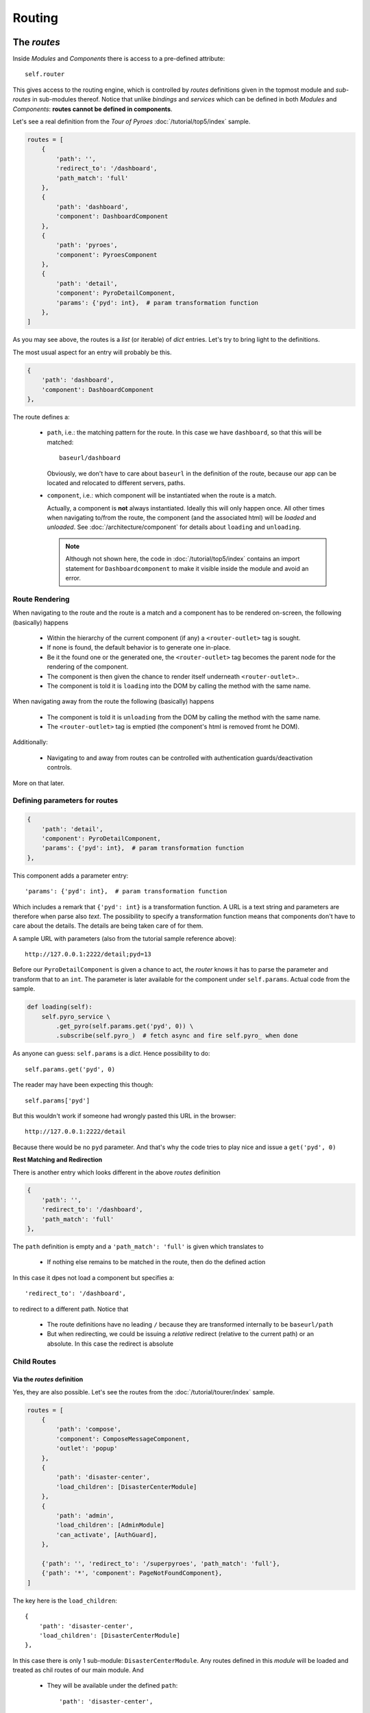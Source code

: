Routing
#######

The *routes*
************

Inside *Modules* and *Components* there is access to a pre-defined attribute::

  self.router

This gives access to the routing engine, which is controlled by *routes*
definitions given in the topmost module and *sub-routes* in sub-modules
thereof. Notice that unlike *bindings* and *services* which can be defined in
both *Modules* and *Components*: **routes cannot be defined in components**.

Let's see a real definition from the *Tour of Pyroes*
:doc:`/tutorial/top5/index` sample.

.. code-block:: python

      routes = [
          {
              'path': '',
              'redirect_to': '/dashboard',
              'path_match': 'full'
          },
          {
              'path': 'dashboard',
              'component': DashboardComponent
          },
          {
              'path': 'pyroes',
              'component': PyroesComponent
          },
          {
              'path': 'detail',
              'component': PyroDetailComponent,
              'params': {'pyd': int},  # param transformation function
          },
      ]

As you may see above, the routes is a *list* (or iterable) of *dict*
entries. Let's try to bring light to the definitions.

The most usual aspect for an entry will probably be this.

.. code-block:: python

          {
              'path': 'dashboard',
              'component': DashboardComponent
          },


The route defines a:

  - ``path``, i.e.: the matching pattern for the route.
    In this case we have ``dashboard``, so that this will be matched::

      baseurl/dashboard

    Obviously, we don't have to care about ``baseurl`` in the definition of the
    route, because our app can be located and relocated to different servers,
    paths.

  - ``component``, i.e.: which component will be instantiated when the route is
    a match.

    Actually, a component is **not** always instantiated. Ideally this will only
    happen once. All other times when navigating to/from the route, the
    component (and the associated html) will be *loaded* and *unloaded*. See
    :doc:`/architecture/component` for details about ``loading`` and
    ``unloading``.

    .. note:: Although not shown here, the code in :doc:`/tutorial/top5/index`
              contains an import statement for ``Dashboardcomponent`` to make
              it visible inside the module and avoid an error.

Route Rendering
===============

When navigating to the route and the route is a match and a component has to be
rendered on-screen, the following (basically) happens

  - Within the hierarchy of the current component (if any) a
    ``<router-outlet>`` tag is sought.

  - If none is found, the default behavior is to generate one in-place.

  - Be it the found one or the generated one, the ``<router-outlet>`` tag
    becomes the parent node for the rendering of the component.

  - The component is then given the chance to render itself underneath
    ``<router-outlet>``..

  - The component is told it is ``loading`` into the DOM by calling the method
    with the same name.

When navigating away from the route the following (basically) happens

  - The component is told it is ``unloading`` from the DOM by calling the
    method with the same name.

  - The ``<router-outlet>`` tag is emptied (the component's html is removed
    fromt he DOM).

Additionally:

  - Navigating to and away from routes can be controlled with authentication
    guards/deactivation controls.

More on that later.

Defining parameters for routes
==============================

.. code-block:: python

          {
              'path': 'detail',
              'component': PyroDetailComponent,
              'params': {'pyd': int},  # param transformation function
          },

This component adds a parameter entry::

  'params': {'pyd': int},  # param transformation function

Which includes a remark that ``{'pyd': int}`` is a transformation function. A
URL is a text string and parameters are therefore when parse also *text*. The
possibility to specify a transformation function means that components don't
have to care about the details. The details are being taken care of for them.

A sample URL with parameters (also from the tutorial sample reference above)::

      http://127.0.0.1:2222/detail;pyd=13

Before our ``PyroDetailComponent`` is given a chance to act, the *router* knows
it has to parse the parameter and transform that to an ``int``. The parameter
is later available for the component under ``self.params``. Actual code from the
sample.

.. code-block:: python

          def loading(self):
              self.pyro_service \
                  .get_pyro(self.params.get('pyd', 0)) \
                  .subscribe(self.pyro_)  # fetch async and fire self.pyro_ when done

As anyone can guess: ``self.params`` is a *dict*. Hence possibility to do::

  self.params.get('pyd', 0)

The reader may have been expecting this though::

  self.params['pyd']

But this wouldn't work if someone had wrongly pasted this URL in the browser::

      http://127.0.0.1:2222/detail

Because there would be no ``pyd`` parameter. And that's why the code tries to
play nice and issue a ``get('pyd', 0)``

**Rest Matching and Redirection**

There is another entry which looks different in the above *routes* definition

.. code-block:: python

          {
              'path': '',
              'redirect_to': '/dashboard',
              'path_match': 'full'
          },

The ``path`` definition is empty and a ``'path_match': 'full'`` is given which
translates to

  - If nothing else remains to be matched in the route, then do the defined
    action

In this case it dpes not load a component but specifies a::

              'redirect_to': '/dashboard',

to redirect to a different path. Notice that

  - The route definitions have no leading ``/`` because they are transformed
    internally to be ``baseurl/path``

  - But when redirecting, we could be issuing a *relative* redirect (relative
    to the current path) or an absolute. In this case the redirect is absolute

Child Routes
============

Via the *routes* definition
---------------------------

Yes, they are also possible. Let's see the routes from the
:doc:`/tutorial/tourer/index` sample.


.. code-block:: python

    routes = [
        {
            'path': 'compose',
            'component': ComposeMessageComponent,
            'outlet': 'popup'
        },
        {
            'path': 'disaster-center',
            'load_children': [DisasterCenterModule]
        },
        {
            'path': 'admin',
            'load_children': [AdminModule]
            'can_activate', [AuthGuard],
        },

        {'path': '', 'redirect_to': '/superpyroes', 'path_match': 'full'},
        {'path': '*', 'component': PageNotFoundComponent},
    ]


The key here is the ``load_children``::

        {
            'path': 'disaster-center',
            'load_children': [DisasterCenterModule]
        },

In this case there is only 1 sub-module: ``DisasterCenterModule``. Any routes
defined in this *module* will be loaded and treated as chil routes of our
main module. And

  - They will be available under the defined ``path``::

            'path': 'disaster-center',

Benefits and goals of this:

  - Breaking the functionality into different, separated and isolated pieces to
    simplify and facilitate development

  - Having full modules which can act as a main module or as a sub-module. The
    ``DisasterCenterModule`` could be conceived as a complete application, which
    in this case is being created under the main ``AppModule``.

  - Being able to replace the ``DisasterCenterModule`` with something else very
    easily thanks to separation and isolation

Cascading Child Routes
+++++++++++++++++++++++++

The reasoning about including a fully-fledged module (``DisasterCenterModule``)
as a sub-module of another module, opens up the possibility that the sub-module
could have its own child routes defined. And yes, it is. From that sample, the
set of routes defined by ``DisasterCenterModule``

.. code-block:: python

    class DisasterCenterModule(Module):

        services = {
            'disaster_service': DisasterService,
        }

        routes = [{
            'path': '',
            'component': DisasterCenterComponent,
            'children': [
                {
                    'path': '',
                    'component': DisasterListComponent,
                    'children': [
                        {
                            'path': '',
                            'component': DisasterDetailComponent,
                            'params': {'did': int},  # transformation function
                        },
                        {
                            'path': '',
                            'component': DisasterCenterHomeComponent,
                        }
                    ]
                }
            ]
        }]

It's not only that it is defining *children*, it is already nesting them. In
this case not *loading* them from any other module but simply defining them as
``children``. In this manner, one can define a hierarchy of components. See::

            'path': '',
            'component': DisasterCenterComponent,
            'children': [

Which translates to:

  - As a route I am adding nothing to the ``path``, so the current match is
    valid.

  - As a route I am simply saying that a component named
    ``DisasterCenterComponent`` has to be loaded

  - And please be aware that I have ``children``

If we carry on::

                    'path': '',
                    'component': DisasterListComponent,
                    'children': [

There is a second iteration which is exactly like the previous. The most
important part in both definitions is, possibly, that they are **adding nothing
to the path** and therefore have no influence for the matching process.

Further descending, the final children::

                        {
                            'path': '',
                            'component': DisasterDetailComponent,
                            'params': {'did': int},  # transformation function
                        },
                        {
                            'path': '',
                            'component': DisasterCenterHomeComponent,
                        }

Both again ... have no content for ``path``. This at the end of the day means
that they add nothing for the matching when it comes down to the ``path``. The
main path will be valid for both.

But notice that::

                            'params': {'did': int},  # transformation function

There is a ``params`` definition for the first of the two chilren. This is the
tie breaker.

  - If there is param and matches ``did`` our first child and the component
    ``DiasterDetailComponent`` will be a winner

  - If there is no param or match, our 2nd child wins and the
    ``DisasterCenterHomeComponent`` will be loaded

Via the *module* directive
--------------------------

In that same sample, the following is made to load child routes

.. code-block:: python

    class AppModule(Module):
        components = AppComponent

        modules = PyroesModule, LoginModule

        ...

In this case two sub-modules are being added to the hierarchy of
``AppModule``. And every route defined in those components will be made a child
route of the main routes definition.

Of course, and because no ``path`` definition is possible:

  - The child routes from ``PyroesModule`` and ``LoginModule`` will be made
    available under the root path: ``/``.


Non matching routes
===================

From the :doc:`/tutorial/tourer/index` sample::

        {'path': '*', 'component': PageNotFoundComponent},

Use ``'*'`` or ``'**'`` to mark a route which will take over if all other
routes were not a match for the current path. In this case the action is:

  - Load the component ``PageNotFoundComponent``

It could also have been a redirect to the root path as in::

        {'path': '*', 'redirect_to': '/'},


Guards - Route Activation
*************************

A route can be **guarded** from entering/leaving it. The reasons for it:

  - A page may be *login* protected.

  - A page may be *permission* protected, i.e.: you may be logged in but your
    permissions may not be enough to access a specific section.

  - A page may allow navigation away from it after confirming that changes to a
    text field don't have to be saved.

  - A page may ask you if you really want to log-out.

Although it was not mentioned before, the definitions above from the
:doc:`/tutorial/tourer/index` already contained an entering guard. Let's recall it

.. code-block:: python

    ...
    from .auth_guard_service import AuthGuard
    ...

    routes = [
        {
            'path': 'compose',
            'component': ComposeMessageComponent,
            'outlet': 'popup'
        },
        {
            'path': 'disaster-center',
            'load_children': [DiasterCenterModule]
        },
        {
            'path': 'admin',
            'load_children': [AdminModule]
            'can_activate', [AuthGuard],
        },

        {'path': '', 'redirect_to': '/superpyroes', 'path_match': 'full'},
        {'path': '*', 'component': PageNotFoundComponent},
    ]


where the key is::

    ...
    from .auth_guard_service import AuthGuard
    ...


        {
            'path': 'admin',
            'load_children': [AdminModule]
            'can_load', [AuthGuard],
        },


Entering the ``'admin'`` path (and with it the entire ``AdminModule``) is
guarded by ``AuthGuard``. Let's have a look to see what it is doing

.. code-block:: python

    from anpylar import AuthGuard


    class AuthGuard(AuthGuard):

        def can_activate(self, route):
            return self.check_login(route.path)

        def can_activate_child(self, route):
            return self.can_activate(route)

        def check_login(self, path):
            if self.auth_service.is_logged:
                return True

            self.auth_service.redir_path = path
            self.router.route_to('/login', session_id=1234567890)
            return False

It can be easily spotted that the key method is::

        def can_activate(self, route):
            return self.check_login(route.path)

The main activation control:

  - ``def can_activate(self, route)``

    Takes a *route* parameter, which contains the details of the actual route
    to be activated and

    - Returns ``True`` if the route can be activated

    - Returns ``False`` if the route cannot be activated

In this case the work is delegated to another method of the *guard* which:

  - Will redirect to ``/login`` with a ``session_id`` if the user was not
    previously logged in.

Route De-Activation
*******************

Once a route is active, the component has taken over and that's why
deactivation is delegated to the *Component*. Using code from the advance
router

.. code-block:: python

    class DisasterDetailComponent(Component):
        ...

        def can_deactivate(self):
            if not self.edit_did or self.selected.name == self.edit_name:
                return True

            # dialog_service is in the main module
            return self.dialog_service.confirm('Discard changes?')


Skipping most of the code from ``DisasterDetailComponent`` allows us to focus on
the ``can_deactivate`` method.

It has to:

  - Return ``True`` if one can navigate away

  - Return ``False`` if one cannot navigate away

It may:

  - Return an *Observable* which will finally generate either ``True`` of
    ``False``

    This is exactly what's being made in this case with::

            return self.dialog_service.confirm('Discard changes?')

    A dialog is presented to the user and to avoid blocking things, the result
    will be piped through an *Observable*

The details of subscribing to the observable and using the result to carry on
with navigation are fully managed by the platform.

Routing in components
*********************

The ``routerlink`` directive
============================

In HTML Code
------------

Routing links can be directly specified in html code (or generated html
code). The main application component ``AppComponent`` in the *Tour of Pyroes*
has this html code

.. code-block:: html

    <nav>
      <a routerLink="/dashboard" routerLinkActive="active">Dashboard</a>
      <a routerLink="/pyroes" routerLinkActive="active">Pyroes</a>
    </nav>

Using the ``routerlink`` (or ``routerLink`` as you please) attribute means that
the specified path will be passed to the routing engine for processing. If you
had done it the usual way:

.. code-block:: html

    <nav>
      <a href="/dashboard">Dashboard</a>

The routing engine would have no chance do anything and the standard browser
mechanisms would take over, moving to a new URL.

.. note:: The *AnPyLar* engine could also intercept the ``href`` attribute, but
          that would be a permanent dilemma: Is this ``href`` for the routing
          engine or did the user want to specify a real ``href``?

          Using a different attribute clears the ambiguity.


The second directive is: ``routerLinkActive="active"``. This means:

  - Register this route for a callback to the element to add ``active`` to its
    ``class`` attribute.

This gives (via CSS) the possibility:

  - To highlight the element with specific styling when the route is active

  - To remove the specific styling when the route is no longer active


In Python Code
--------------

From the *Tour of Pyroes*

.. code-block:: python

    def render_pyroes(self, pyroes):
        for pyro in pyroes:
            with html.li() as li:  # per-pyro list item
                # per-pyro anchor routing path with parameter pyd
                with html.a(routerlink=('/detail', {'pyd': pyro.pyd})):

        ...

In this example:

  - A *tuple* (it could be a *list*) is passed specifying

    - The ``path`` (1st element of the tuple: a string)

    - ``params`` for the route (2nd element: a *dict*)

The benefit of being able to use this syntax is clear, because it allows
specifying specific parameters for the route

.. note:: One can of course just pass a string (like in html code) and that
          will be path to route to


The ``self.router`` attribute
=============================

*Components* have access to the routing engine via the ``self.router``
attribute. And with it, it can use it to:

  - Go backwards: ``self.router.back()``

  - Go forward: ``self.router.forward()``

  - Go somewhere::

       self.route_to(pathname, **kwargs)

With this last method in the hand we could have created the ``<a ...`` from
above like this:

.. code-block:: python

    def render_pyroes(self, pyroes):
        for pyro in pyroes:
            with html.li() as li:  # per-pyro list item
                # per-pyro anchor routing path with parameter pyd
                with html.a():
                    # use p=pyro to avoid the closure from using the last pyro
                    a._bindx.click(lambda p=pyro: self.goto_to(p))

    def goto_to(self, pyro):
        self.router.route_to('/detail', pyd=pyro.pyd)

It may seem pointless in this small example, but one could foressee a lot of
additional processing in the ``goto_to`` method before actually invoking the
router to ``route_to`` somewhere.

Named Outlet Routing
********************

In addition to the regular routing to the ``<router-outlet>`` tag, named outlet
routing is also possible. The syntax::

  <router-outlet name="the-outlet-name">

This functionality is intended for a kind of *dialog*/*form* service, in which
content can:

  - Be shown in a specific tag, rather than relying on regular routing
    mechanics

  - Be carried over from standard route to standard route

  - Closing is controlled by the component which is rendering inside the tag

Routing to a named outlet
=========================

The routing control happens inside a ``routes`` directive. The syntax::

  {
      'path': 'path-to-intercept',
      'component': ComponentToRender,
      'outlet': 'name-of-the-outlet'
  },

A working sample from the :doc:`tutorial/tourer/index` sample::

  {
      'path': 'compose',
      'component': ComposeMessageComponent,
      'outlet': 'popup'
  },


Closing a named outlet
======================

As explained above, the content inside a named outlet will be carried over when
the application routes from a standard route (unnamed outlet) to another. The
contents inside the named outlet will remain inside the outlet.

.. note:: This of course unless the entire surrounding tag is told to empty
          itself and re-render something else.

          See the :doc:`tutorial/tourer/index` for an example of how the named
          outlet (declared at top level) is carried over.

This means that extra functionality is needed for the controlling component to
decide (using an event for example) when the named outlet has to be *closed*
(i.e.: the component stops rendering inside)

This is achieved via the method::

  Component.close_outlet()

See :doc:`/reference/component` for the details.
